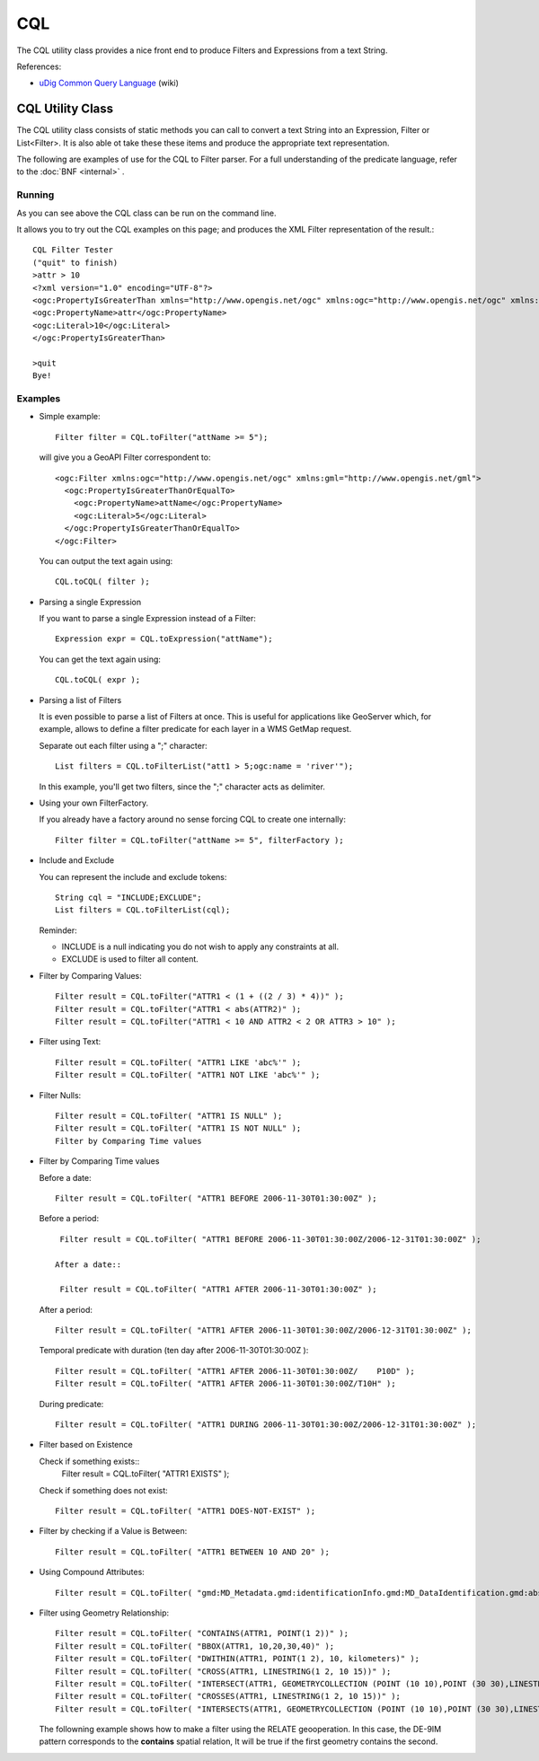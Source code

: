 CQL
---

The CQL utility class provides a nice front end to produce Filters and Expressions from a text String.

References:

* `uDig Common Query Language <http://udig.refractions.net/confluence/display/EN/Common+Query+Language>`_ (wiki)

CQL Utility Class
^^^^^^^^^^^^^^^^^

The CQL utility class consists of static methods you can call to convert a text String into an Expression, Filter or List<Filter>. It is also able ot take these these items and produce the appropriate text representation.


.. image:: /images/cql.PNG

The following are examples of use for the CQL to Filter parser. For a full understanding of the predicate language, refer to the :doc:`BNF <internal>` .

Running
'''''''

As you can see above the CQL class can be run on the command line.

It allows you to try out the CQL examples on this page; and produces the XML Filter representation of the result.::
    
    CQL Filter Tester
    ("quit" to finish)
    >attr > 10
    <?xml version="1.0" encoding="UTF-8"?>
    <ogc:PropertyIsGreaterThan xmlns="http://www.opengis.net/ogc" xmlns:ogc="http://www.opengis.net/ogc" xmlns:gml="http://www.opengis.net/gml">
    <ogc:PropertyName>attr</ogc:PropertyName>
    <ogc:Literal>10</ogc:Literal>
    </ogc:PropertyIsGreaterThan>
    
    >quit
    Bye!

Examples
''''''''

* Simple example::
    
    Filter filter = CQL.toFilter("attName >= 5");
  
  will give you a GeoAPI Filter correspondent to::
    
    <ogc:Filter xmlns:ogc="http://www.opengis.net/ogc" xmlns:gml="http://www.opengis.net/gml">
      <ogc:PropertyIsGreaterThanOrEqualTo>
        <ogc:PropertyName>attName</ogc:PropertyName>
        <ogc:Literal>5</ogc:Literal>
      </ogc:PropertyIsGreaterThanOrEqualTo>
    </ogc:Filter>
  
  You can output the text again using::
    
    CQL.toCQL( filter );

* Parsing a single Expression
  
  If you want to parse a single Expression instead of a Filter::
    
    Expression expr = CQL.toExpression("attName");
  
  You can get the text again using::
    
    CQL.toCQL( expr );

* Parsing a list of Filters
  
  It is even possible to parse a list of Filters at once. This is useful for applications like
  GeoServer which, for example, allows to define a filter predicate for each layer in a WMS GetMap
  request.
  
  Separate out each filter using a ";" character::
    
    List filters = CQL.toFilterList("att1 > 5;ogc:name = 'river'");
  
  In this example, you'll get two filters, since the ";" character acts as delimiter.

* Using your own FilterFactory.
  
  If you already have a factory around no sense forcing CQL to create one internally::
    
    Filter filter = CQL.toFilter("attName >= 5", filterFactory );

* Include and Exclude
  
  You can represent the include and exclude tokens::
    
    String cql = "INCLUDE;EXCLUDE";
    List filters = CQL.toFilterList(cql);
  
  Reminder:
  
  * INCLUDE is a null indicating you do not wish to apply any constraints at all.
  * EXCLUDE is used to filter all content.

* Filter by Comparing Values::
    
    Filter result = CQL.toFilter("ATTR1 < (1 + ((2 / 3) * 4))" );
    Filter result = CQL.toFilter("ATTR1 < abs(ATTR2)" );
    Filter result = CQL.toFilter("ATTR1 < 10 AND ATTR2 < 2 OR ATTR3 > 10" );

* Filter using Text::
    
    Filter result = CQL.toFilter( "ATTR1 LIKE 'abc%'" );
    Filter result = CQL.toFilter( "ATTR1 NOT LIKE 'abc%'" );

* Filter Nulls::
    
    Filter result = CQL.toFilter( "ATTR1 IS NULL" );
    Filter result = CQL.toFilter( "ATTR1 IS NOT NULL" );
    Filter by Comparing Time values

* Filter by Comparing Time values
  
  Before a date::
    
    Filter result = CQL.toFilter( "ATTR1 BEFORE 2006-11-30T01:30:00Z" );
  
  Before a period::
    
    Filter result = CQL.toFilter( "ATTR1 BEFORE 2006-11-30T01:30:00Z/2006-12-31T01:30:00Z" );

   After a date::
    
    Filter result = CQL.toFilter( "ATTR1 AFTER 2006-11-30T01:30:00Z" );
  
  After a period::
    
    Filter result = CQL.toFilter( "ATTR1 AFTER 2006-11-30T01:30:00Z/2006-12-31T01:30:00Z" );

  Temporal predicate with duration (ten day after 2006-11-30T01:30:00Z )::
    
    Filter result = CQL.toFilter( "ATTR1 AFTER 2006-11-30T01:30:00Z/    P10D" );
    Filter result = CQL.toFilter( "ATTR1 AFTER 2006-11-30T01:30:00Z/T10H" );
  
  During predicate::
    
    Filter result = CQL.toFilter( "ATTR1 DURING 2006-11-30T01:30:00Z/2006-12-31T01:30:00Z" );

* Filter based on Existence
  
  Check if something exists::
    Filter result = CQL.toFilter( "ATTR1 EXISTS" );
  
  Check if something does not exist::
    
    Filter result = CQL.toFilter( "ATTR1 DOES-NOT-EXIST" );

* Filter by checking if a Value is Between::
    
    Filter result = CQL.toFilter( "ATTR1 BETWEEN 10 AND 20" );

* Using Compound Attributes::
    
    Filter result = CQL.toFilter( "gmd:MD_Metadata.gmd:identificationInfo.gmd:MD_DataIdentification.gmd:abstract LIKE  'abc%'" );
  
* Filter using Geometry Relationship::
    
    Filter result = CQL.toFilter( "CONTAINS(ATTR1, POINT(1 2))" );
    Filter result = CQL.toFilter( "BBOX(ATTR1, 10,20,30,40)" );
    Filter result = CQL.toFilter( "DWITHIN(ATTR1, POINT(1 2), 10, kilometers)" );
    Filter result = CQL.toFilter( "CROSS(ATTR1, LINESTRING(1 2, 10 15))" );
    Filter result = CQL.toFilter( "INTERSECT(ATTR1, GEOMETRYCOLLECTION (POINT (10 10),POINT (30 30),LINESTRING (15 15, 20 20)) )" );
    Filter result = CQL.toFilter( "CROSSES(ATTR1, LINESTRING(1 2, 10 15))" );
    Filter result = CQL.toFilter( "INTERSECTS(ATTR1, GEOMETRYCOLLECTION (POINT (10 10),POINT (30 30),LINESTRING (15 15, 20 20)) )" );

  The followning example shows how to make a filter using the RELATE geooperation. In this case, the DE-9IM pattern corresponds to the **contains** spatial relation, It will be true if the first geometry contains the second.

  .. literalinclude:: /../src/main/java/org/geotools/cql/ECQLExamples.java
     :language: java
     :start-after: cql relatePattern start
     :end-before: cql relatePattern end

